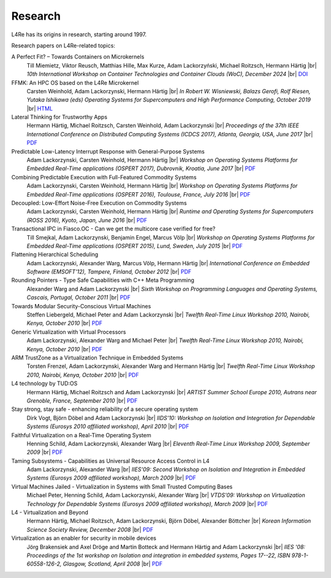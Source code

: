 Research
********

.. |br| raw:: html

   <br />

L4Re has its origins in research, starting around 1997.

Research papers on L4Re-related topics:

A Perfect Fit? – Towards Containers on Microkernels
  Till Miemietz, Viktor Reusch, Matthias Hille, Max Kurze, Adam Lackorzyński, Michael Roitzsch, Hermann Härtig |br|
  *10th International Workshop on Container Technologies and Container Clouds (WoC), December 2024* |br|
  `DOI <https://doi.org/10.1145/3702637.3702957>`__

FFMK: An HPC OS based on the L4Re Microkernel
  Carsten Weinhold, Adam Lackorzynski, Hermann Härtig |br|
  *In Robert W. Wisniewski, Balazs Gerofi, Rolf Riesen, Yutaka Ishikawa (eds)
  Operating Systems for Supercomputers and High Performance Computing, October
  2019* |br|
  `HTML <https://link.springer.com/chapter/10.1007%2F978-981-13-6624-6_19>`__

Lateral Thinking for Trustworthy Apps
  Hermann Härtig, Michael Roitzsch, Carsten Weinhold, Adam Lackorzynski |br|
  *Proceedings of the 37th IEEE International Conference on Distributed
  Computing Systems (ICDCS 2017), Atlanta, Georgia, USA, June 2017* |br|
  `PDF <https://os.inf.tu-dresden.de/papers_ps/icdcs2017-lateral-thinking.pdf>`__

Predictable Low-Latency Interrupt Response with General-Purpose Systems
  Adam Lackorzynski, Carsten Weinhold, Hermann Härtig |br|
  *Workshop on Operating Systems Platforms for Embedded Real-Time applications
  (OSPERT 2017), Dubrovnik, Kroatia, June 2017* |br|
  `PDF <https://os.inf.tu-dresden.de/papers_ps/ospert2017-predictable-irq-response.pdf>`__

Combining Predictable Execution with Full-Featured Commodity Systems
  Adam Lackorzynski, Carsten Weinhold, Hermann Härtig |br|
  *Workshop on Operating Systems Platforms for Embedded Real-Time applications
  (OSPERT 2016), Toulouse, France, July 2016* |br|
  `PDF <https://os.inf.tu-dresden.de/papers_ps/ospert2016-predictable-execution.pdf>`__

Decoupled: Low-Effort Noise-Free Execution on Commodity Systems
  Adam Lackorzynski, Carsten Weinhold, Hermann Härtig |br|
  *Runtime and Operating Systems for Supercomputers (ROSS 2016), Kyoto, Japan,
  June 2016* |br|
  `PDF <https://os.inf.tu-dresden.de/papers_ps/ross2016-decoupling.pdf>`__

Transactional IPC in Fiasco.OC - Can we get the multicore case verified for free?
  Till Smejkal, Adam Lackorzynski, Benjamin Engel, Marcus Völp |br|
  *Workshop on Operating Systems Platforms for Embedded Real-Time applications
  (OSPERT 2015), Lund, Sweden, July 2015* |br|
  `PDF <https://os.inf.tu-dresden.de/papers_ps/ospert2015-smejkal.pdf>`__

Flattening Hierarchical Scheduling
  Adam Lackorzynski, Alexander Warg, Marcus Völp, Hermann Härtig |br|
  *International Conference on Embedded Software (EMSOFT'12), Tampere, Finland,
  October 2012* |br|
  `PDF <https://os.inf.tu-dresden.de/papers_ps/emsoft12-lackorzynski.pdf>`__

Rounding Pointers - Type Safe Capabilities with C++ Meta Programming
  Alexander Warg and Adam Lackorzynski |br|
  *Sixth Workshop on Programming Languages and Operating Systems, Cascais,
  Portugal, October 2011* |br|
  `PDF <https://os.inf.tu-dresden.de/papers_ps/plos2011_capabilities.pdf>`__

Towards Modular Security-Conscious Virtual Machines
  Steffen Liebergeld, Michael Peter and Adam Lackorzynski |br|
  *Twelfth Real-Time Linux Workshop 2010, Nairobi, Kenya, October 2010* |br|
  `PDF <https://os.inf.tu-dresden.de/papers_ps/rtlws2010_modularvms.pdf>`__

Generic Virtualization with Virtual Processors
  Adam Lackorzynski, Alexander Warg and Michael Peter |br|
  *Twelfth Real-Time Linux Workshop 2010, Nairobi, Kenya, October 2010* |br|
  `PDF <https://os.inf.tu-dresden.de/papers_ps/rtlws2010_genericvirt.pdf>`__

ARM TrustZone as a Virtualization Technique in Embedded Systems
  Torsten Frenzel, Adam Lackorzynski, Alexander Warg and Hermann Härtig |br|
  *Twelfth Real-Time Linux Workshop 2010, Nairobi, Kenya, October 2010* |br|
  `PDF <https://os.inf.tu-dresden.de/papers_ps/rtlws2010_armtrustzone.pdf>`__

L4 technology by TUD:OS
  Hermann Härtig, Michael Roitzsch and Adam Lackorzynski |br|
  *ARTIST Summer School Europe 2010, Autrans near Grenoble, France, September
  2010* |br|
  `PDF <https://os.inf.tu-dresden.de/papers_ps/artist2010_presentation.pdf>`__

Stay strong, stay safe - enhancing reliability of a secure operating system
  Dirk Vogt, Björn Döbel and Adam Lackorzynski |br|
  *IIDS'10: Workshop on Isolation and Integration for Dependable Systems
  (Eurosys 2010 affiliated workshop), April 2010* |br|
  `PDF <https://os.inf.tu-dresden.de/papers_ps/vogtdoebel-IIDS2010.pdf>`__

Faithful Virtualization on a Real-Time Operating System
  Henning Schild, Adam Lackorzynski, Alexander Warg |br|
  *Eleventh Real-Time Linux Workshop 2009, September 2009* |br|
  `PDF <https://os.inf.tu-dresden.de/papers_ps/schildlackorwarg09_rtlws_faithful_virtualization.pdf>`__

Taming Subsystems - Capabilities as Universal Resource Access Control in L4
  Adam Lackorzynski, Alexander Warg |br|
  *IIES'09: Second Workshop on Isolation and Integration in Embedded Systems
  (Eurosys 2009 affiliated workshop), March 2009* |br|
  `PDF <https://os.inf.tu-dresden.de/papers_ps/lackorzynskiwarg09_iies09-taming-subsys.pdf>`__

Virtual Machines Jailed - Virtualization in Systems with Small Trusted Computing Bases
  Michael Peter, Henning Schild, Adam Lackorzynski, Alexander Warg |br|
  *VTDS'09: Workshop on Virtualization Technology for Dependable Systems
  (Eurosys 2009 affiliated workshop), March 2009* |br|
  `PDF <https://os.inf.tu-dresden.de/papers_ps/peterschild09_vtds_virtual_machines_jailed.pdf>`__

L4 - Virtualization and Beyond
  Hermann Härtig, Michael Roitzsch, Adam Lackorzynski, Björn Döbel, Alexander Böttcher |br|
  *Korean Information Science Society Review, December 2008* |br|
  `PDF <https://os.inf.tu-dresden.de/papers_ps/haertig08_l4_virtualization_and_beyond.pdf>`__

Virtualization as an enabler for security in mobile devices
  Jörg Brakensiek and Axel Dröge and Martin Botteck and Hermann Härtig and Adam
  Lackorzynski |br|
  *IIES '08: Proceedings of the 1st workshop on Isolation and integration in
  embedded systems, Pages 17--22, ISBN 978-1-60558-126-2,
  Glasgow, Scotland, April 2008* |br|
  `PDF <http://doi.acm.org/10.1145/1435458.1435462>`__
